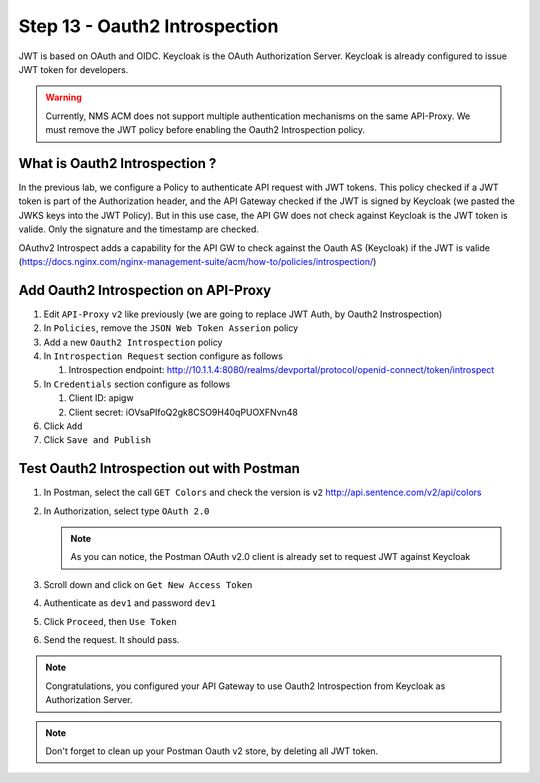 Step 13 - Oauth2 Introspection
##############################

JWT is based on OAuth and OIDC. Keycloak is the OAuth Authorization Server.
Keycloak is already configured to issue JWT token for developers.

.. warning :: Currently, NMS ACM does not support multiple authentication mechanisms on the same API-Proxy. We must remove the JWT policy before enabling the Oauth2 Introspection policy.

What is Oauth2 Introspection ?
==============================

In the previous lab, we configure a Policy to authenticate API request with JWT tokens. This policy checked if a JWT token is part of the Authorization header, and the API Gateway checked 
if the JWT is signed by Keycloak (we pasted the JWKS keys into the JWT Policy).
But in this use case, the API GW does not check against Keycloak is the JWT token is valide. Only the signature and the timestamp are checked.

OAuthv2 Introspect adds a capability for the API GW to check against the Oauth AS (Keycloak) if the JWT is valide (https://docs.nginx.com/nginx-management-suite/acm/how-to/policies/introspection/)

   .. image:: ../pictures/lab3/oauth2-introspection.png
      :align: center
      :scale: 50%


Add Oauth2 Introspection on API-Proxy
=====================================

#. Edit ``API-Proxy`` ``v2`` like previously (we are going to replace JWT Auth, by Oauth2 Instrospection)
#. In ``Policies``, remove the ``JSON Web Token Asserion`` policy
#. Add a new ``Oauth2 Introspection`` policy
#. In ``Introspection Request`` section configure as follows

   #. Introspection endpoint: http://10.1.1.4:8080/realms/devportal/protocol/openid-connect/token/introspect

#. In ``Credentials`` section configure as follows

   #. Client ID: apigw
   #. Client secret: iOVsaPIfoQ2gk8CSO9H40qPUOXFNvn48

#. Click ``Add``
#. Click ``Save and Publish``



Test Oauth2 Introspection out with Postman
==========================================

#. In Postman, select the call ``GET Colors`` and check the version is ``v2`` http://api.sentence.com/v2/api/colors
#. In Authorization, select type ``OAuth 2.0``

   .. note :: As you can notice, the Postman OAuth v2.0 client is already set to request JWT against Keycloak

#. Scroll down and click on ``Get New Access Token``

   .. image:: ../pictures/lab2/get-access.png
      :align: center

#. Authenticate as ``dev1`` and password ``dev1``

   .. image:: ../pictures/lab2/login.png
      :align: center
      :scale: 50%

#. Click ``Proceed``, then ``Use Token``

   .. image:: ../pictures/lab2/use-token.png
      :align: center
      :scale: 50%

#. Send the request. It should pass.

   .. image:: ../pictures/lab2/send.png
      :align: center

.. note:: Congratulations, you configured your API Gateway to use Oauth2 Introspection from Keycloak as Authorization Server.

.. note:: Don't forget to clean up your Postman Oauth v2 store, by deleting all JWT token.